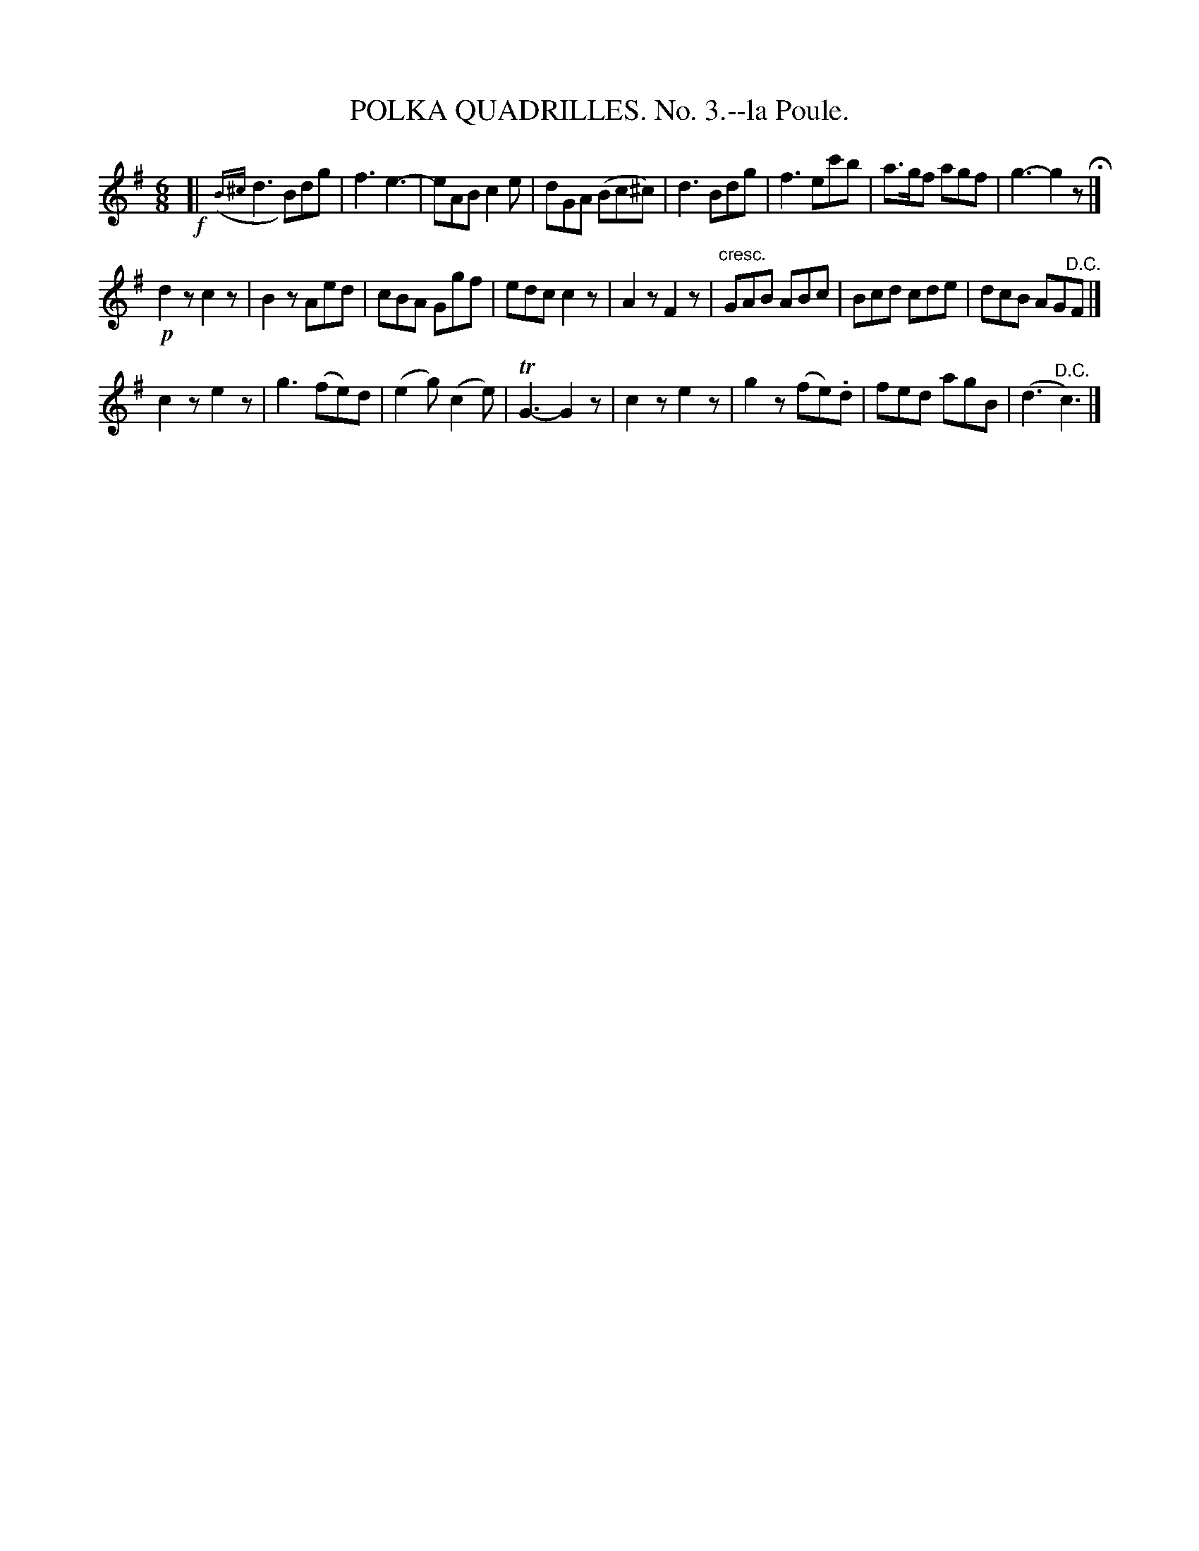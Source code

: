 X: 21323
T: POLKA QUADRILLES. No. 3.--la Poule.
%R: jig
B: W. Hamilton "Universal Tune-Book" Vol. 2 Glasgow 1846 p.132 #3
S: http://s3-eu-west-1.amazonaws.com/itma.dl.printmaterial/book_pdfs/hamiltonvol2web.pdf
Z: 2016 John Chambers <jc:trillian.mit.edu>
N: Rest added to end of 1st strain, to fix the rhythm.
N: Initial grace notes moved to after the bar line, to satisfy ABC software that doesn't like grace notes without a main note.
M: 6/8
L: 1/8
K: G
% - - - - - - - - - - - - - - - - - - - - - - - - -
!f![|\
({B^c}d3 B)dg | f3 e3- | eAB c2e | dGA (Bc^c) |\
d3 Bdg | f3 ec'b | a>gf agf | g3- g2z H|]
!p!d2z c2z | B2z Aed | cBA Ggf | edc c2z |\
A2z F2z | "^cresc."GAB ABc | Bcd cde | dcB AG"^D.C."F |]
c2z e2z | g3 (fe)d | (e2g) (c2e) | TG3- G2z |\
c2z e2z | g2z (fe).d | fed agB | (d3 "^D.C."c3) |]
% - - - - - - - - - - - - - - - - - - - - - - - - -
